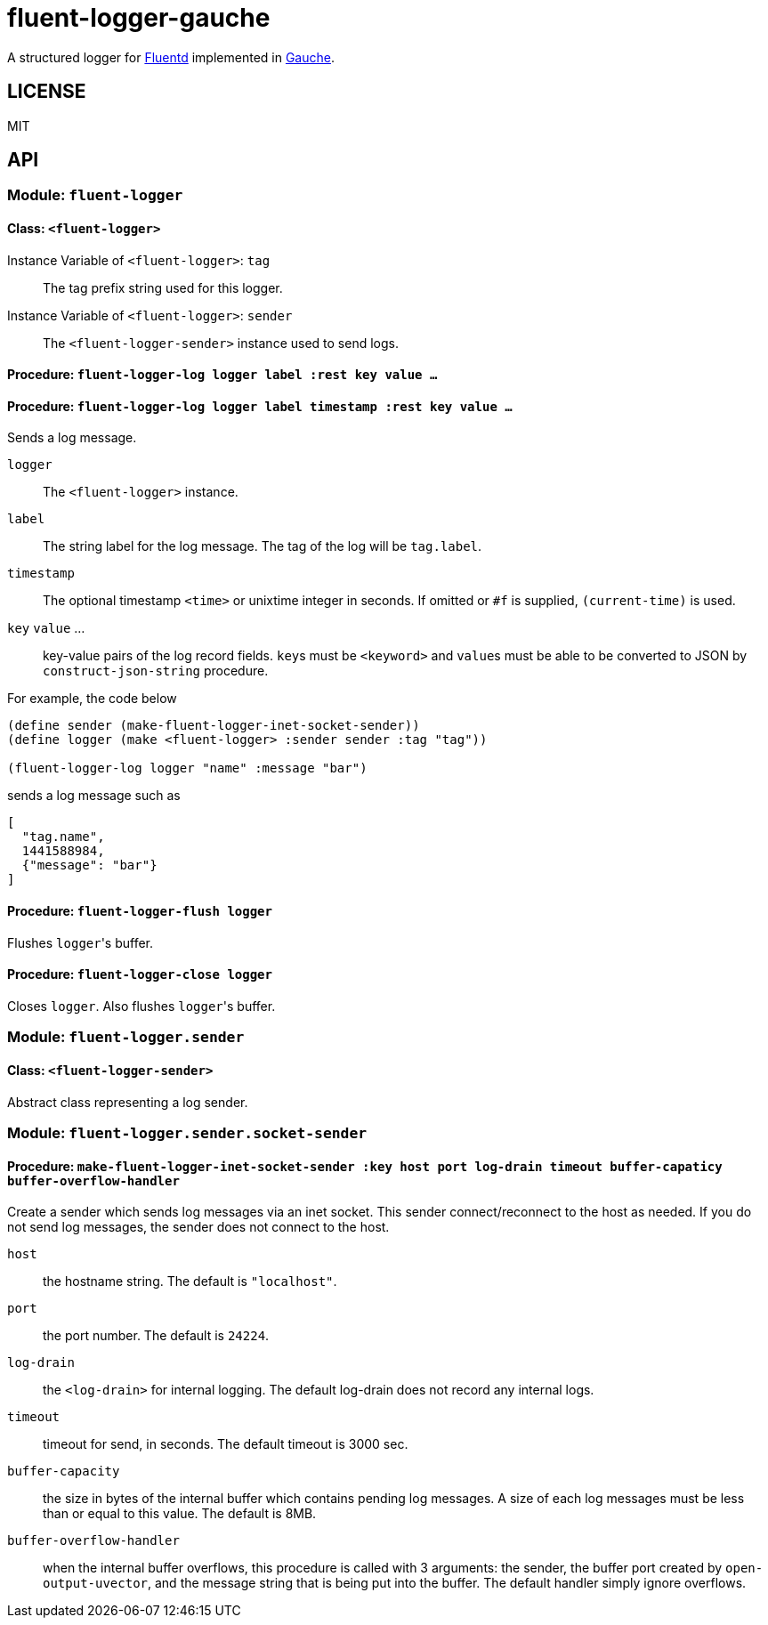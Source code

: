 # fluent-logger-gauche

A structured logger for https://www.fluentd.org/[Fluentd]
implemented in http://practical-scheme.net/gauche/[Gauche].

## LICENSE

MIT

## API
### Module: `fluent-logger`
#### Class: `<fluent-logger>`
Instance Variable of `<fluent-logger>`: `tag` ::

The tag prefix string used for this logger.

Instance Variable of `<fluent-logger>`: `sender` ::

The `<fluent-logger-sender>` instance used to send logs.

#### Procedure: `fluent-logger-log logger label :rest key value ...`
#### Procedure: `fluent-logger-log logger label timestamp :rest key value ...`

Sends a log message.

`logger` :: The `<fluent-logger>` instance.
`label` :: The string label for the log message.
  The tag of the log will be `tag.label`.
`timestamp` :: The optional timestamp `<time>` or unixtime integer in seconds.
   If omitted or `#f` is supplied, `(current-time)` is used.
`key` `value` ... :: key-value pairs of the log record fields.
  ``key``s must be `<keyword>` and ``value``s must be able to be converted to JSON by `construct-json-string` procedure.

For example, the code below

[source,scheme]
----
(define sender (make-fluent-logger-inet-socket-sender))
(define logger (make <fluent-logger> :sender sender :tag "tag"))

(fluent-logger-log logger "name" :message "bar")
----

sends a log message such as

[source,json]
----
[
  "tag.name",
  1441588984,
  {"message": "bar"}
]
----

#### Procedure: `fluent-logger-flush logger`

Flushes ``logger``'s buffer.

#### Procedure: `fluent-logger-close logger`

Closes `logger`. Also flushes ``logger``'s buffer.

### Module: `fluent-logger.sender`
#### Class: `<fluent-logger-sender>`

Abstract class representing a log sender.

### Module: `fluent-logger.sender.socket-sender`
#### Procedure: `make-fluent-logger-inet-socket-sender :key host port log-drain timeout buffer-capaticy buffer-overflow-handler`

Create a sender which sends log messages via an inet socket.
This sender connect/reconnect to the host as needed.
If you do not send log messages, the sender does not connect to the host.

`host` :: the hostname string. The default is `"localhost"`.
`port` :: the port number. The default is `24224`.
`log-drain` :: the `<log-drain>` for internal logging. The default log-drain does not record any internal logs.
`timeout` :: timeout for send, in seconds. The default timeout is 3000 sec.
`buffer-capacity` :: the size in bytes of the internal buffer which contains pending log messages. A size of each log messages must be less than or equal to this value. The default is 8MB.
`buffer-overflow-handler` :: when the internal buffer overflows, this procedure is called with 3 arguments: the sender, the buffer port created by `open-output-uvector`, and the message string that is being put into the buffer. The default handler simply ignore overflows.
